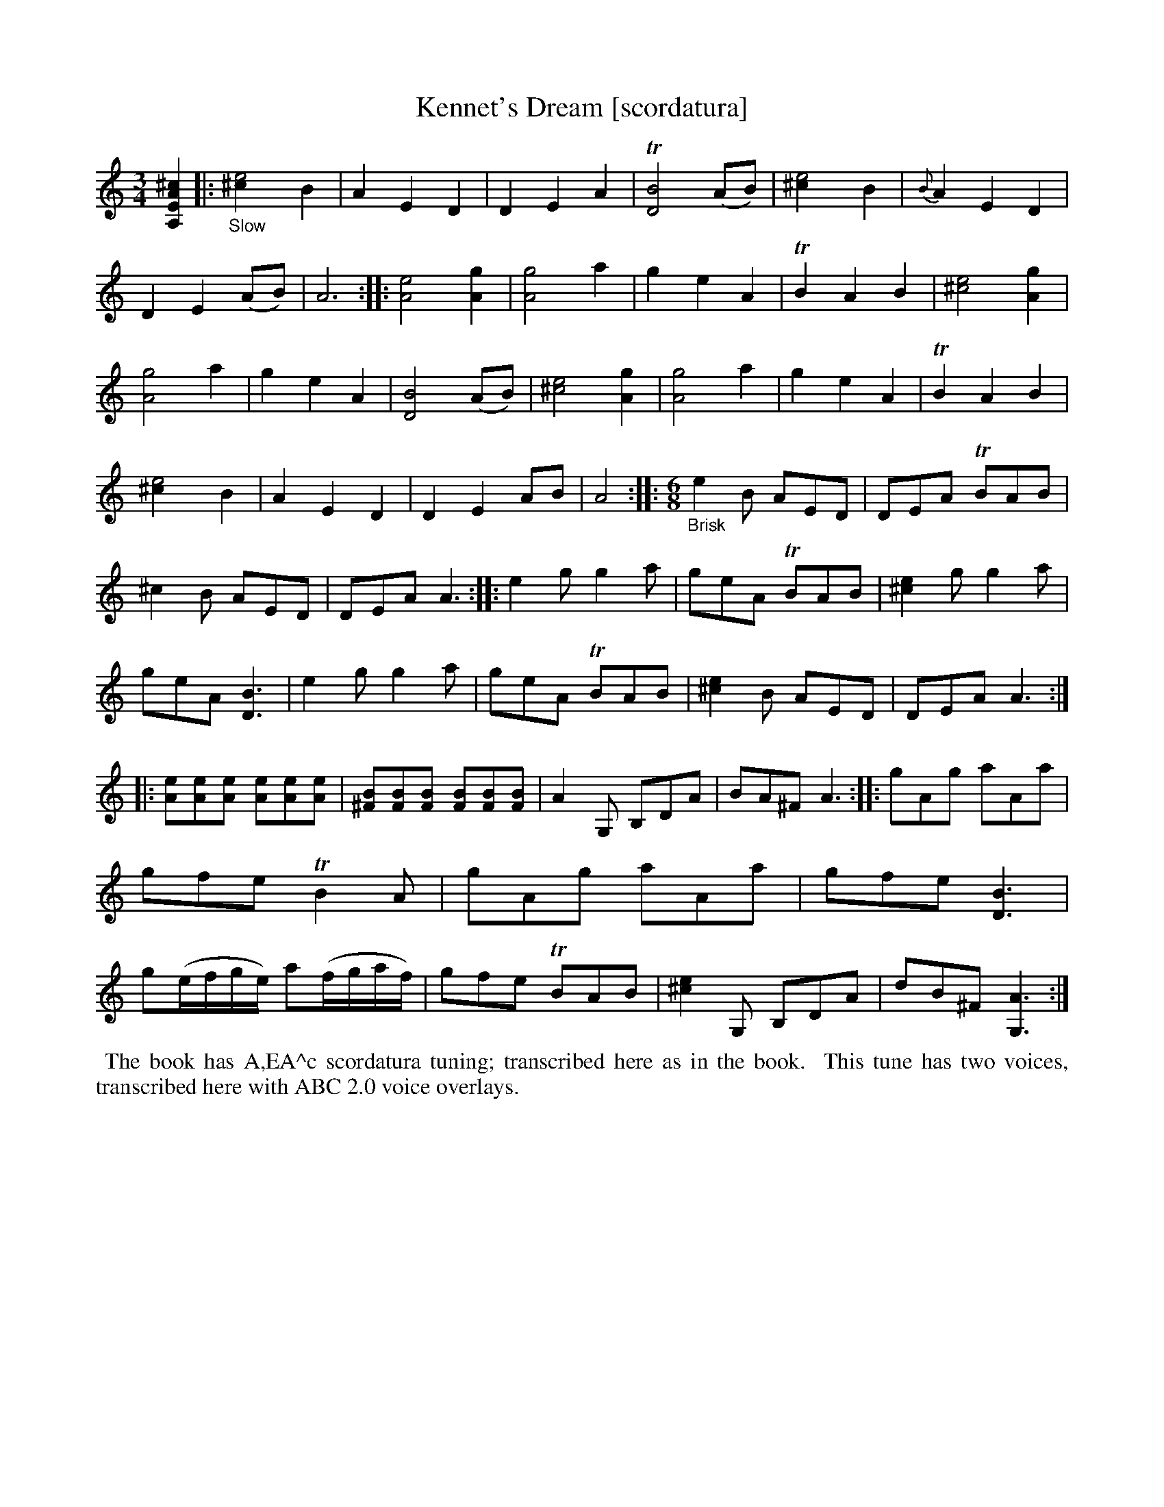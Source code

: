 X: 21061
T: Kennet's Dream [scordatura]
%R: air, waltz, jig
B: James Oswald "The Caledonian Pocket Companion" v.2 p.106 #1
Z: 2019 John Chambers <jc:trillian.mit.edu>
N: The book has A,EA^c scordatura tuning, and the tune uses two-voice notation.
N: This transcription is with single-voice chords for ABC version 1 software.
N: (It's not clear why the book used 2-voice notation, which isn't needed.)
M: 3/4
L: 1/8
K: none
%%continueall 1
[^c2A2E2A,2] \
|:"_Slow"\
[e4^c2] B2 | A2 E2 D2 | D2 E2 A2 | T[B4D4] (AB) | [e4^c2] B2 | {B}A2 E2 D2 |
D2 E2 (AB) | A6 :: [e4A4] [g2A2] | [g4A4] a2 | g2 e2 A2 | TB2 A2 B2 | [e4^c4] [g2A2] | [g4A4] a2 |
g2 e2 A2 | [B4D4] (AB) | [e4^c4] [g2A2] | [g4A4] a2 | g2 e2 A2 | TB2 A2 B2 | [e4^c2] B2 | A2 E2 D2 |
D2 E2 AB | A4 :: "_Brisk" [M:6/8] e2B AED | DEA TBAB | ^c2B AED |
DEA A3 :: e2g g2a | geA TBAB | [e2^c2]g g2a | geA [D3B3] |
e2g g2a | geA TBAB | [e2^c2]B AED | DEA A3 ::
[eA][eA][eA] [eA][eA][eA] | [B^F][BF][BF] [BF][BF][BF] | A2G, B,DA | BA^F A3 ::
gAg aAa | gfe TB2A | gAg aAa | gfe [D3B3] |
g(e/f/g/e/) a(f/g/a/f/) | gfe TBAB | [e2^c2]G, B,DA | dB^F [A3G,3]:|
%%begintext align
%% The book has A,EA^c scordatura tuning; transcribed here as in the book.
%% This tune has two voices, transcribed here with ABC 2.0 voice overlays.
%%endtext
